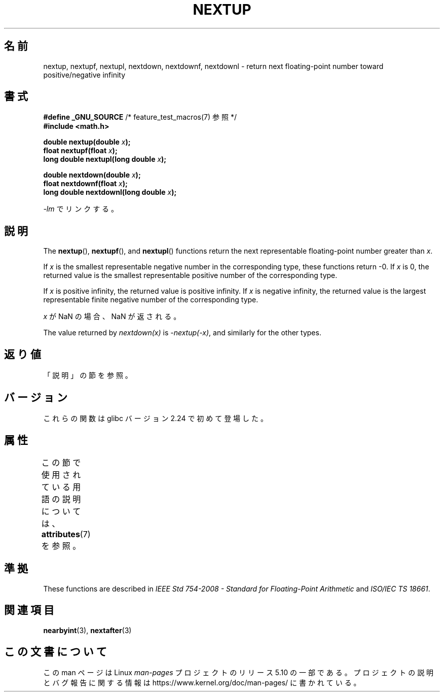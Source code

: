 .\" Copyright (C) 2016, Michael Kerrisk <mtk.manpages@gmail.com>
.\"
.\" %%%LICENSE_START(VERBATIM)
.\" Permission is granted to make and distribute verbatim copies of this
.\" manual provided the copyright notice and this permission notice are
.\" preserved on all copies.
.\"
.\" Permission is granted to copy and distribute modified versions of this
.\" manual under the conditions for verbatim copying, provided that the
.\" entire resulting derived work is distributed under the terms of a
.\" permission notice identical to this one.
.\"
.\" Since the Linux kernel and libraries are constantly changing, this
.\" manual page may be incorrect or out-of-date.  The author(s) assume no
.\" responsibility for errors or omissions, or for damages resulting from
.\" the use of the information contained herein.  The author(s) may not
.\" have taken the same level of care in the production of this manual,
.\" which is licensed free of charge, as they might when working
.\" professionally.
.\"
.\" Formatted or processed versions of this manual, if unaccompanied by
.\" the source, must acknowledge the copyright and authors of this work.
.\" %%%LICENSE_END
.\"
.\"*******************************************************************
.\"
.\" This file was generated with po4a. Translate the source file.
.\"
.\"*******************************************************************
.TH NEXTUP 3 2017\-09\-15 GNU "Linux Programmer's Manual"
.SH 名前
nextup, nextupf, nextupl, nextdown, nextdownf, nextdownl \- return next
floating\-point number toward positive/negative infinity
.SH 書式
.nf
\fB#define _GNU_SOURCE\fP     /* feature_test_macros(7) 参照 */
\fB#include <math.h>\fP
.PP
\fBdouble nextup(double \fP\fIx\fP\fB);\fP
\fBfloat nextupf(float \fP\fIx\fP\fB);\fP
\fBlong double nextupl(long double \fP\fIx\fP\fB);\fP
.PP
\fBdouble nextdown(double \fP\fIx\fP\fB);\fP
\fBfloat nextdownf(float \fP\fIx\fP\fB);\fP
\fBlong double nextdownl(long double \fP\fIx\fP\fB);\fP
.fi
.PP
\fI\-lm\fP でリンクする。
.SH 説明
The \fBnextup\fP(), \fBnextupf\fP(), and \fBnextupl\fP()  functions return the next
representable floating\-point number greater than \fIx\fP.
.PP
If \fIx\fP is the smallest representable negative number in the corresponding
type, these functions return \-0.  If \fIx\fP is 0, the returned value is the
smallest representable positive number of the corresponding type.
.PP
If \fIx\fP is positive infinity, the returned value is positive infinity.  If
\fIx\fP is negative infinity, the returned value is the largest representable
finite negative number of the corresponding type.
.PP
\fIx\fP が NaN の場合、NaN が返される。
.PP
The value returned by \fInextdown(x)\fP is \fI\-nextup(\-x)\fP, and similarly for
the other types.
.SH 返り値
.\" .SH ERRORS
「説明」の節を参照。
.SH バージョン
これらの関数は glibc バージョン 2.24 で初めて登場した。
.SH 属性
この節で使用されている用語の説明については、 \fBattributes\fP(7) を参照。
.TS
allbox;
lbw36 lb lb
l l l.
インターフェース	属性	値
T{
\fBnextup\fP(),
\fBnextupf\fP(),
\fBnextupl\fP(),
.br
\fBnextdown\fP(),
\fBnextdownf\fP(),
\fBnextdownl\fP()
T}	Thread safety	MT\-Safe
.TE
.SH 準拠
These functions are described in \fIIEEE Std 754\-2008 \- Standard for
Floating\-Point Arithmetic\fP and \fIISO/IEC TS 18661\fP.
.SH 関連項目
\fBnearbyint\fP(3), \fBnextafter\fP(3)
.SH この文書について
この man ページは Linux \fIman\-pages\fP プロジェクトのリリース 5.10 の一部である。プロジェクトの説明とバグ報告に関する情報は
\%https://www.kernel.org/doc/man\-pages/ に書かれている。

